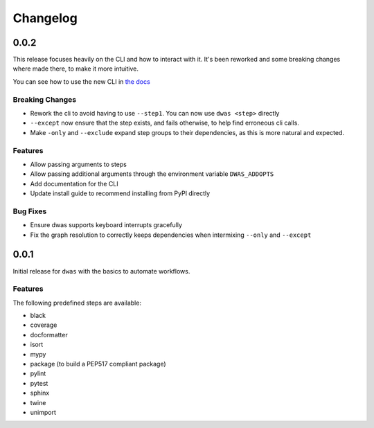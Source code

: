 Changelog
=========

0.0.2
-----

This release focuses heavily on the CLI and how to interact with it. It's been
reworked and some breaking changes where made there, to make it more intuitive.

You can see how to use the new CLI in
`the docs <https://dwas.readthedocs.io/en/latest/cli.html>`_

Breaking Changes
^^^^^^^^^^^^^^^^

- Rework the cli to avoid having to use ``--step1``. You can now use
  ``dwas <step>`` directly
- ``--except`` now ensure that the step exists, and fails otherwise, to help
  find erroneous cli calls.
- Make ``-only`` and ``--exclude`` expand step groups to their dependencies, as
  this is more natural and expected.

Features
^^^^^^^^

- Allow passing arguments to steps
- Allow passing additional arguments through the environment variable
  ``DWAS_ADDOPTS``
- Add documentation for the CLI
- Update install guide to  recommend installing from PyPI directly

Bug Fixes
^^^^^^^^^

- Ensure dwas supports keyboard interrupts gracefully
- Fix the graph resolution to correctly keeps dependencies when intermixing
  ``--only`` and ``--except``


0.0.1
-----

Initial release for ``dwas`` with the basics to automate workflows.

Features
^^^^^^^^

The following predefined steps are available:

- black
- coverage
- docformatter
- isort
- mypy
- package (to build a PEP517 compliant package)
- pylint
- pytest
- sphinx
- twine
- unimport
